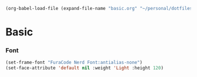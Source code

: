   #+BEGIN_SRC emacs-lisp
  (org-babel-load-file (expand-file-name "basic.org" "~/personal/dotfiles/common/.emacs.d/"))
  #+END_SRC

* Basic

*** Font

    #+BEGIN_SRC emacs-lisp
    (set-frame-font "FuraCode Nerd Font:antialias-none")
    (set-face-attribute 'default nil :weight 'Light :height 120)
    #+END_SRC
